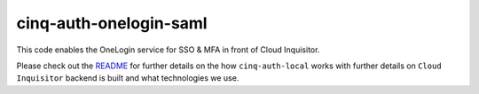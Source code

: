 ***********************
cinq-auth-onelogin-saml
***********************

This code enables the OneLogin service for SSO & MFA in front of Cloud Inquisitor.

Please check out the `README <https://github.com/RiotGames/cloud-inquisitor/blob/master/docs/backend/README.rst>`_ 
for further details on the how ``cinq-auth-local`` works with further details on ``Cloud Inquisitor`` backend is built and what technologies we use.
